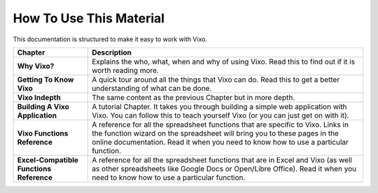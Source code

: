 ========================
How To Use This Material
========================

This documentation is structured to make it easy to work with Vixo.

.. tabularcolumns:: |l|L|

======================================== =======================================
Chapter                                  Description
======================================== =======================================
**Why Vixo?**                            Explains the who, what, when and why of
                                         using Vixo. Read this to find
                                         out if it is worth reading more.

**Getting To Know Vixo**                 A quick tour around all the things
                                         that Vixo can do. Read this
                                         to get a better understanding of what
                                         can be done.

**Vixo Indepth**                         The same content as the previous
                                         Chapter but in more depth.

**Building A Vixo Application**          A tutorial Chapter. It takes you
                                         through building a simple web
                                         application with Vixo. You
                                         can follow this to teach yourself
                                         Vixo (or you can just get on
                                         with it).

**Vixo Functions Reference**             A reference for all the spreadsheet
                                         functions that are specific to
                                         Vixo. Links in the function
                                         wizard on the spreadsheet will
                                         bring you to these pages in the online
                                         documentation. Read it when you need
                                         to know how to use a particular
                                         function.

**Excel-Compatible Functions Reference** A reference for all the spreadsheet
                                         functions that are in Excel and
                                         Vixo (as well as other
                                         spreadsheets like Google Docs or
                                         Open/Libre Office).  Read it when you
                                         need to know how to use a particular
                                         function.
======================================== =======================================

.. index:: tutorial, teach yourself Vixo, reference, Google Docs, Open Office, Libre Office, Excel, Excel-compatible
   pair: function; wizard
